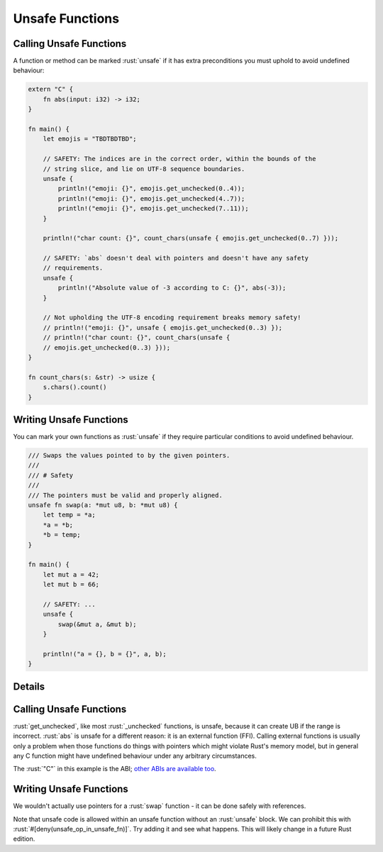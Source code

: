 ==================
Unsafe Functions
==================

--------------------------
Calling Unsafe Functions
--------------------------

A function or method can be marked :rust:`unsafe` if it has extra
preconditions you must uphold to avoid undefined behaviour:

.. code:: rust

   extern "C" {
       fn abs(input: i32) -> i32;
   }

   fn main() {
       let emojis = "TBDTBDTBD";

       // SAFETY: The indices are in the correct order, within the bounds of the
       // string slice, and lie on UTF-8 sequence boundaries.
       unsafe {
           println!("emoji: {}", emojis.get_unchecked(0..4));
           println!("emoji: {}", emojis.get_unchecked(4..7));
           println!("emoji: {}", emojis.get_unchecked(7..11));
       }

       println!("char count: {}", count_chars(unsafe { emojis.get_unchecked(0..7) }));

       // SAFETY: `abs` doesn't deal with pointers and doesn't have any safety
       // requirements.
       unsafe {
           println!("Absolute value of -3 according to C: {}", abs(-3));
       }

       // Not upholding the UTF-8 encoding requirement breaks memory safety!
       // println!("emoji: {}", unsafe { emojis.get_unchecked(0..3) });
       // println!("char count: {}", count_chars(unsafe {
       // emojis.get_unchecked(0..3) }));
   }

   fn count_chars(s: &str) -> usize {
       s.chars().count()
   }

--------------------------
Writing Unsafe Functions
--------------------------

You can mark your own functions as :rust:`unsafe` if they require particular
conditions to avoid undefined behaviour.

.. code:: rust

   /// Swaps the values pointed to by the given pointers.
   ///
   /// # Safety
   ///
   /// The pointers must be valid and properly aligned.
   unsafe fn swap(a: *mut u8, b: *mut u8) {
       let temp = *a;
       *a = *b;
       *b = temp;
   }

   fn main() {
       let mut a = 42;
       let mut b = 66;

       // SAFETY: ...
       unsafe {
           swap(&mut a, &mut b);
       }

       println!("a = {}, b = {}", a, b);
   }

---------
Details
---------

.. _calling-unsafe-functions-1:

--------------------------
Calling Unsafe Functions
--------------------------

:rust:`get_unchecked`, like most :rust:`_unchecked` functions, is unsafe,
because it can create UB if the range is incorrect. :rust:`abs` is unsafe
for a different reason: it is an external function (FFI). Calling
external functions is usually only a problem when those functions do
things with pointers which might violate Rust's memory model, but in
general any C function might have undefined behaviour under any
arbitrary circumstances.

The :rust:`"C"` in this example is the ABI;
`other ABIs are available too <https://doc.rust-lang.org/reference/items/external-blocks.html>`__.

.. _writing-unsafe-functions-1:

--------------------------
Writing Unsafe Functions
--------------------------

We wouldn't actually use pointers for a :rust:`swap` function - it can be
done safely with references.

Note that unsafe code is allowed within an unsafe function without an
:rust:`unsafe` block. We can prohibit this with
:rust:`#[deny(unsafe_op_in_unsafe_fn)]`. Try adding it and see what happens.
This will likely change in a future Rust edition.
